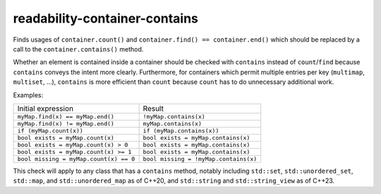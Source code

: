.. title:: clang-tidy - readability-container-contains

readability-container-contains
==============================

Finds usages of ``container.count()`` and
``container.find() == container.end()`` which should be replaced by a call to
the ``container.contains()`` method.

Whether an element is contained inside a container should be checked with
``contains`` instead of ``count``/``find`` because ``contains`` conveys the
intent more clearly. Furthermore, for containers which permit multiple entries
per key (``multimap``, ``multiset``, ...), ``contains`` is more efficient than
``count`` because ``count`` has to do unnecessary additional work.

Examples:

=========================================  ==============================
Initial expression                         Result
-----------------------------------------  ------------------------------
``myMap.find(x) == myMap.end()``           ``!myMap.contains(x)``
``myMap.find(x) != myMap.end()``           ``myMap.contains(x)``
``if (myMap.count(x))``                    ``if (myMap.contains(x))``
``bool exists = myMap.count(x)``           ``bool exists = myMap.contains(x)``
``bool exists = myMap.count(x) > 0``       ``bool exists = myMap.contains(x)``
``bool exists = myMap.count(x) >= 1``      ``bool exists = myMap.contains(x)``
``bool missing = myMap.count(x) == 0``     ``bool missing = !myMap.contains(x)``
=========================================  ==============================

This check will apply to any class that has a ``contains`` method, notably
including ``std::set``, ``std::unordered_set``, ``std::map``, and
``std::unordered_map`` as of C++20, and ``std::string`` and ``std::string_view``
as of C++23.
